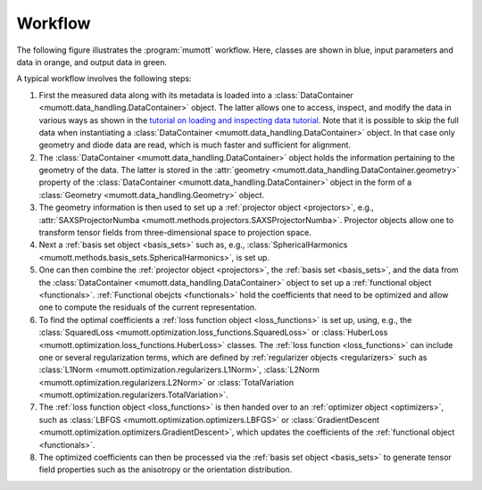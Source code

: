 .. _workflow:
.. index:: Workflow

.. raw:: html

    <style> .orange {color:orange} </style>
    <style> .blue {color:CornflowerBlue} </style>
    <style> .green {color:darkgreen} </style>

.. role:: orange
.. role:: blue
.. role:: green


Workflow
********

The following figure illustrates the :program:`mumott` workflow.
Here, classes are shown in :blue:`blue`, input parameters and data in :orange:`orange`, and output data in :green:`green`.

.. graphviz:: _static/workflow.dot

A typical workflow involves the following steps:

#. First the :orange:`measured data along with its metadata` is loaded into a :class:`DataContainer <mumott.data_handling.DataContainer>` object.
   The latter allows one to access, inspect, and modify the data in various ways as shown in the
   `tutorial on loading and inspecting data tutorial <tutorials/inspect_data.html>`_.
   Note that it is possible to skip the full data when instantiating a :class:`DataContainer <mumott.data_handling.DataContainer>` object.
   In that case only geometry and diode data are read, which is much faster and sufficient for alignment.

#. The :class:`DataContainer <mumott.data_handling.DataContainer>` object holds the information pertaining to the geometry of the data.
   The latter is stored in the :attr:`geometry <mumott.data_handling.DataContainer.geometry>` property of the
   :class:`DataContainer <mumott.data_handling.DataContainer>` object in the form of a :class:`Geometry <mumott.data_handling.Geometry>` object.

#. The geometry information is then used to set up a :ref:`projector object <projectors>`,
   e.g., :attr:`SAXSProjectorNumba <mumott.methods.projectors.SAXSProjectorNumba>`.
   Projector objects allow one to transform tensor fields from three-dimensional space to projection space.

#. Next a :ref:`basis set object <basis_sets>` such as, e.g., :class:`SphericalHarmonics <mumott.methods.basis_sets.SphericalHarmonics>`, is set up.

#. One can then combine the :ref:`projector object <projectors>`, the :ref:`basis set <basis_sets>`, and the data from
   the :class:`DataContainer <mumott.data_handling.DataContainer>` object to set up a :ref:`functional object <functionals>`.
   :ref:`Functional obejcts <functionals>` hold the coefficients that need to be optimized and allow one to compute the residuals of the current representation.

#. To find the optimal coefficients a :ref:`loss function object <loss_functions>` is set up, using, e.g., the :class:`SquaredLoss <mumott.optimization.loss_functions.SquaredLoss>` or :class:`HuberLoss <mumott.optimization.loss_functions.HuberLoss>` classes.
   The :ref:`loss function <loss_functions>` can include one or several regularization terms, which are defined by :ref:`regularizer objects <regularizers>` such as :class:`L1Norm <mumott.optimization.regularizers.L1Norm>`, :class:`L2Norm <mumott.optimization.regularizers.L2Norm>` or :class:`TotalVariation <mumott.optimization.regularizers.TotalVariation>`.

#. The :ref:`loss function object <loss_functions>` is then handed over to an :ref:`optimizer object <optimizers>`,
   such as :class:`LBFGS <mumott.optimization.optimizers.LBFGS>` or :class:`GradientDescent <mumott.optimization.optimizers.GradientDescent>`,
   which updates the coefficients of the :ref:`functional object <functionals>`.

#. The optimized coefficients can then be processed via the :ref:`basis set object <basis_sets>`
   to generate :green:`tensor field properties` such as the anisotropy or the orientation distribution.

